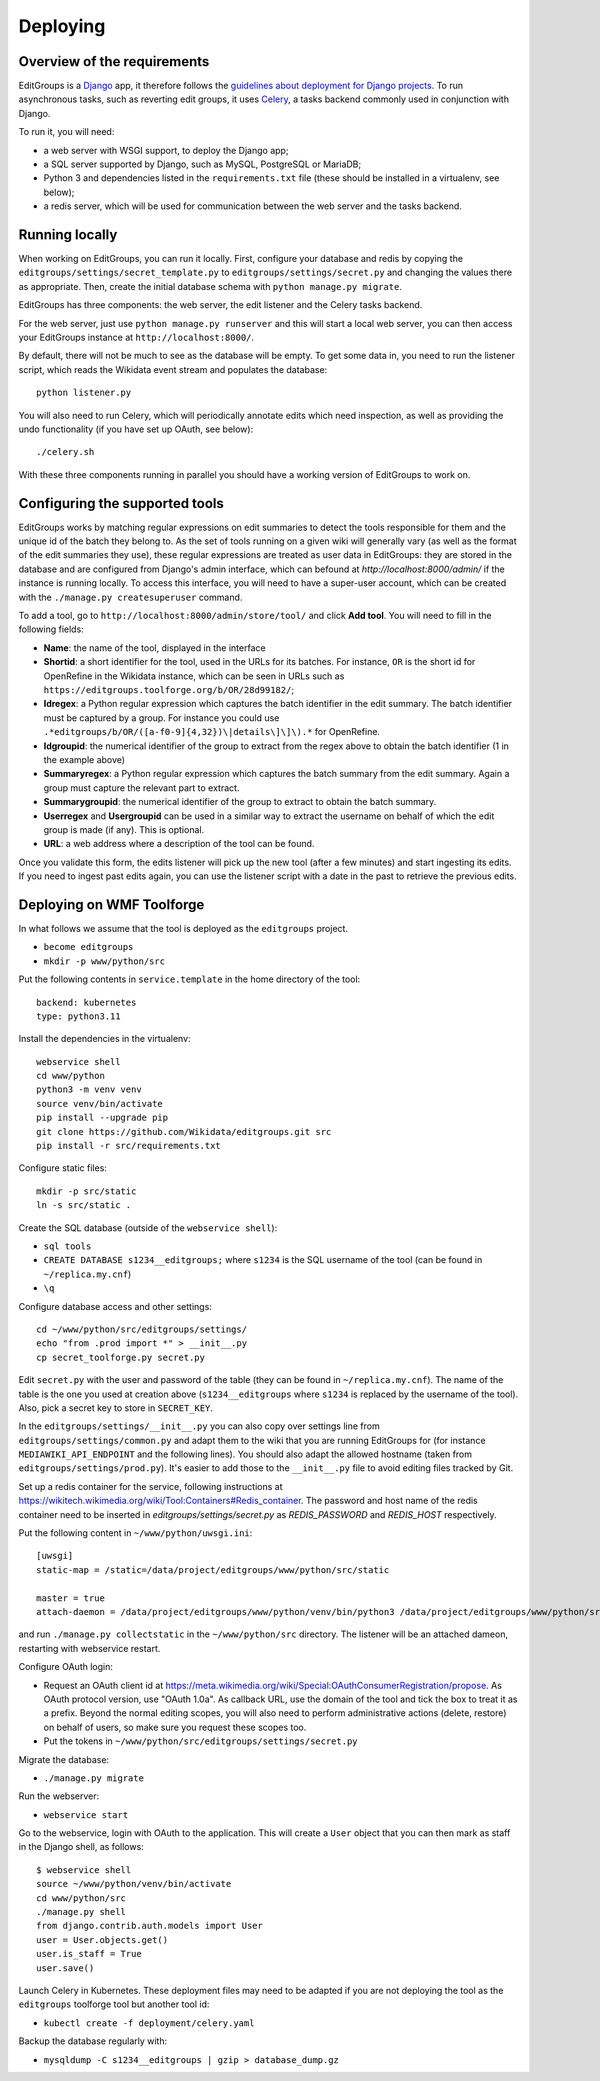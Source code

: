 .. _page-install:

Deploying
=========

Overview of the requirements
----------------------------

EditGroups is a `Django <https://www.djangoproject.com/start/overview/>`_ app, it therefore follows the `guidelines about deployment
for Django projects <https://docs.djangoproject.com/en/2.2/howto/deployment/>`_. To run asynchronous tasks, such as reverting edit groups, it uses
`Celery <http://www.celeryproject.org/>`_, a tasks backend commonly used in conjunction with Django.

To run it, you will need:

- a web server with WSGI support, to deploy the Django app;
- a SQL server supported by Django, such as MySQL, PostgreSQL or MariaDB;
- Python 3 and dependencies listed in the ``requirements.txt`` file (these should be installed in a virtualenv, see below);
- a redis server, which will be used for communication between the web server and the tasks backend.

Running locally
---------------

When working on EditGroups, you can run it locally.
First, configure your database and redis by copying the ``editgroups/settings/secret_template.py`` to
``editgroups/settings/secret.py`` and changing the values there as appropriate. Then, create the initial
database schema with ``python manage.py migrate``.

EditGroups has three components: the web server, the edit listener and the Celery tasks backend.

For the web server, just use ``python manage.py runserver`` and this will
start a local web server, you can then access your EditGroups instance at ``http://localhost:8000/``.

By default, there will not be much to see as the database will be empty. To get some data in, you need
to run the listener script, which reads the Wikidata event stream and populates the database::

    python listener.py

You will also need to run Celery, which will periodically annotate edits which need inspection,
as well as providing the undo functionality (if you have set up OAuth, see below)::

    ./celery.sh

With these three components running in parallel you should have a working version of EditGroups to
work on.

Configuring the supported tools
-------------------------------

EditGroups works by matching regular expressions on edit summaries to detect the tools responsible
for them and the unique id of the batch they belong to. As the set of tools running on a given
wiki will generally vary (as well as the format of the edit summaries they use), these regular
expressions are treated as user data in EditGroups: they are stored in the database and are configured
from Django's admin interface, which can befound at `http://localhost:8000/admin/` if the
instance is running locally. To access this interface, you will need to have a super-user account,
which can be created with the ``./manage.py createsuperuser`` command.

To add a tool, go to ``http://localhost:8000/admin/store/tool/`` and click **Add tool**. You will need
to fill in the following fields:

- **Name**: the name of the tool, displayed in the interface
- **Shortid**: a short identifier for the tool, used in the URLs for its batches. For instance, ``OR`` is the short id for OpenRefine in the Wikidata instance, which can be seen in URLs such as ``https://editgroups.toolforge.org/b/OR/28d99182/``;
- **Idregex**: a Python regular expression which captures the batch identifier in the edit summary. The batch identifier must be captured by a group. For instance you could use ``.*editgroups/b/OR/([a-f0-9]{4,32})\|details\]\]\).*`` for OpenRefine.
- **Idgroupid**: the numerical identifier of the group to extract from the regex above to obtain the batch identifier (1 in the example above)
- **Summaryregex**: a Python regular expression which captures the batch summary from the edit summary. Again a group must capture the relevant part to extract.
- **Summarygroupid**: the numerical identifier of the group to extract to obtain the batch summary.
- **Userregex** and **Usergroupid** can be used in a similar way to extract the username on behalf of which the edit group is made (if any). This is optional.
- **URL**: a web address where a description of the tool can be found.

Once you validate this form, the edits listener will pick up the new tool (after a few minutes) and start ingesting its edits. If you 
need to ingest past edits again, you can use the listener script with a date in the past to retrieve the previous edits.

Deploying on WMF Toolforge
--------------------------

In what follows we assume that the tool is deployed as the ``editgroups`` project.

-  ``become editgroups``
-  ``mkdir -p www/python/src``

Put the following contents in ``service.template`` in the home directory of the tool::

  backend: kubernetes
  type: python3.11

Install the dependencies in the virtualenv::

  webservice shell
  cd www/python
  python3 -m venv venv
  source venv/bin/activate
  pip install --upgrade pip
  git clone https://github.com/Wikidata/editgroups.git src
  pip install -r src/requirements.txt

Configure static files::

  mkdir -p src/static
  ln -s src/static .

Create the SQL database (outside of the ``webservice shell``):

- ``sql tools`` 
- ``CREATE DATABASE s1234__editgroups;`` where ``s1234`` is the SQL username of the tool (can be found in ``~/replica.my.cnf``)
- ``\q``

Configure database access and other settings::

  cd ~/www/python/src/editgroups/settings/
  echo "from .prod import *" > __init__.py
  cp secret_toolforge.py secret.py

Edit ``secret.py`` with the user
and password of the table (they can be found in ``~/replica.my.cnf``).
The name of the table is the one you used at creation above
(``s1234__editgroups`` where ``s1234`` is replaced by the username of
the tool). Also, pick a secret key to store in ``SECRET_KEY``.

In the ``editgroups/settings/__init__.py`` you can also copy over
settings line from ``editgroups/settings/common.py`` and adapt them to
the wiki that you are running EditGroups for (for instance ``MEDIAWIKI_API_ENDPOINT`` and the following lines).
You should also adapt the allowed hostname (taken from ``editgroups/settings/prod.py``). It's easier
to add those to the ``__init__.py`` file to avoid editing files tracked by Git.

Set up a redis container for the service, following instructions at https://wikitech.wikimedia.org/wiki/Tool:Containers#Redis_container.
The password and host name of the redis container need to be inserted in `editgroups/settings/secret.py` as `REDIS_PASSWORD` and `REDIS_HOST` respectively.

Put the following content in ``~/www/python/uwsgi.ini``::

  [uwsgi]
  static-map = /static=/data/project/editgroups/www/python/src/static

  master = true
  attach-daemon = /data/project/editgroups/www/python/venv/bin/python3 /data/project/editgroups/www/python/src/listener.py

and run ``./manage.py collectstatic`` in the ``~/www/python/src`` directory. The listener will be an attached dameon, restarting with webservice restart.


Configure OAuth login:

- Request an OAuth client id at https://meta.wikimedia.org/wiki/Special:OAuthConsumerRegistration/propose. As OAuth protocol version, use "OAuth 1.0a". As callback URL, use the domain of the tool and tick the box to treat it as a prefix. Beyond the normal editing scopes, you will also need to perform administrative actions (delete, restore) on behalf of users, so make sure you request these scopes too.
- Put the tokens in ``~/www/python/src/editgroups/settings/secret.py``

Migrate the database:

- ``./manage.py migrate``

Run the webserver:

- ``webservice start``

Go to the webservice, login with OAuth to the application. This will create a ``User`` object that you can then mark as staff in the Django shell, as follows::

   $ webservice shell
   source ~/www/python/venv/bin/activate
   cd www/python/src
   ./manage.py shell
   from django.contrib.auth.models import User
   user = User.objects.get()
   user.is_staff = True
   user.save()

Launch Celery in Kubernetes. These deployment files may need to be adapted if you are not deploying the tool as the ``editgroups`` toolforge tool but another tool id:

- ``kubectl create -f deployment/celery.yaml``

Backup the database regularly with:

- ``mysqldump -C s1234__editgroups | gzip > database_dump.gz``

